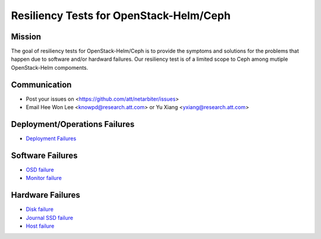 ========================================
Resiliency Tests for OpenStack-Helm/Ceph
========================================

Mission
-------

The goal of resiliency tests for OpenStack-Helm/Ceph is to provide the symptoms and solutions for the problems that happen due to software and/or hardward failures. Our resiliency test is of a limited scope to Ceph among mutiple OpenStack-Helm compoments.

Communication
-------------
* Post your issues on <https://github.com/att/netarbiter/issues>
* Email Hee Won Lee <knowpd@research.att.com> or Yu Xiang <yxiang@research.att.com>

Deployment/Operations Failures
------------------------------
* `Deployment Failures <./ceph-deploy.rst>`_

Software Failures
-----------------
* `OSD failure <./osd-failure.rst>`_
* `Monitor failure <./monitor-failure.rst>`_

Hardware Failures
-----------------
* `Disk failure <./disk-failure.rst>`_
* `Journal SSD failure <./journal-sdd-failure.rst>`_ 
* `Host failure <./host-failure.rst>`_
